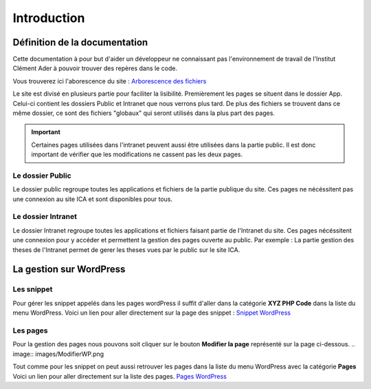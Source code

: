 ============
Introduction
============

Définition de la documentation
==============================

Cette documentation à pour but d'aider un développeur ne connaissant pas l'environnement de travail 
de l'Institut Clément Ader à pouvoir trouver des repères dans le code.

Vous trouverez ici l'aborescence du site : `Arborescence des fichiers <https://www.gloomaps.com/nVPbNqnqAl>`__


Le site est divisé en plusieurs partie pour faciliter la lisibilité.
Premièrement les pages se situent dans le dossier App.
Celui-ci contient les dossiers Public et Intranet que nous verrons plus tard.
De plus des fichiers se trouvent dans ce même dossier, ce sont des fichiers "globaux" qui seront utilisés 
dans la plus part des pages.

.. important::

   Certaines pages utilisées dans l'intranet peuvent aussi être utilisées dans la partie public. Il est donc important 
   de vérifier que les modifications ne cassent pas les deux pages.

Le dossier Public
-----------------

Le dossier public regroupe toutes les applications et fichiers de la partie publique du site. Ces pages 
ne nécéssitent pas une connexion au site ICA et sont disponibles pour tous.


Le dossier Intranet
-------------------

Le dossier Intranet regroupe toutes les applications et fichiers faisant partie de l'Intranet du site. Ces pages
nécéssitent une connexion pour y accéder et permettent la gestion des pages ouverte au public. Par exemple : La partie 
gestion des theses de l'Intranet permet de gerer les theses vues par le public sur le site ICA.

La gestion sur WordPress
========================

Les snippet 
-----------

Pour gérer les snippet appelés dans les pages wordPress il suffit d'aller dans la catégorie **XYZ PHP Code** dans la liste du menu WordPress.
Voici un lien pour aller directement sur la page des snippet : `Snippet WordPress <https://ica.cnrs.fr/wp-admin/admin.php?page=insert-php-code-snippet-manage>`__

Les pages
---------

Pour la gestion des pages nous pouvons soit cliquer sur le bouton **Modifier la page** représenté sur la page ci-dessous.
.. image:: images/ModifierWP.png

Tout comme pour les snippet on peut aussi retrouver les pages dans la liste du menu WordPress avec la catégorie **Pages**
Voici un lien pour aller directement sur la liste des pages. `Pages WordPress <https://ica.cnrs.fr/wp-admin/edit.php?post_type=page>`__